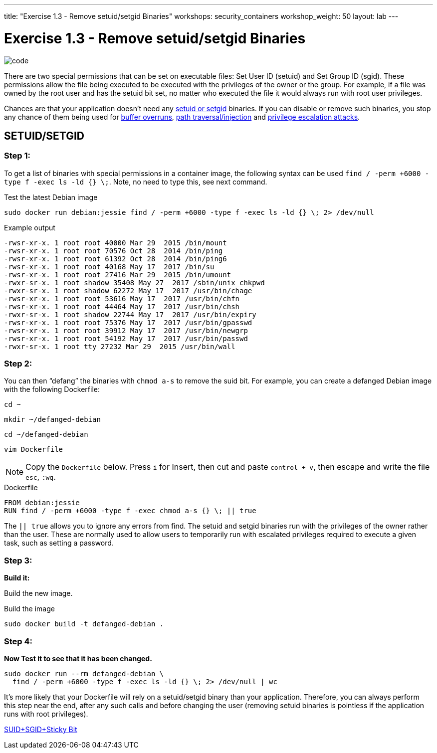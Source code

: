---
title: "Exercise 1.3 - Remove setuid/setgid Binaries"
workshops: security_containers
workshop_weight: 50
layout: lab
---

:icons: font
:imagesdir: /workshops/security_containers/images

= Exercise 1.3 - Remove setuid/setgid Binaries

image::code.png[]

There are two special permissions that can be set on executable files: Set
User ID (setuid) and Set Group ID (sgid). These permissions allow the file
being executed to be executed with the privileges of the owner or the group.
For example, if a file was owned by the root user and has the setuid bit set,
no matter who executed the file it would always run with root user privileges.

Chances are that your application doesn’t need any
https://en.wikipedia.org/wiki/Setuid[setuid or setgid] binaries. If you can
disable or remove such binaries, you stop any chance of them being used for
https://en.wikipedia.org/wiki/Buffer_overflow[buffer overruns],
https://www.owasp.org/index.php/Path_Traversal[path traversal/injection] and
https://en.wikipedia.org/wiki/Privilege_escalation[privilege escalation attacks].

== SETUID/SETGID

=== Step 1:

To get a list of binaries with special permissions in a container image, the following syntax can be used `find / -perm +6000 -type f -exec ls -ld {} \;`. Note, no need to type this, see next command.

.Test the latest Debian image
[source,bash]
----
sudo docker run debian:jessie find / -perm +6000 -type f -exec ls -ld {} \; 2> /dev/null
----

.Example output
[source,bash]
----
-rwsr-xr-x. 1 root root 40000 Mar 29  2015 /bin/mount
-rwsr-xr-x. 1 root root 70576 Oct 28  2014 /bin/ping
-rwsr-xr-x. 1 root root 61392 Oct 28  2014 /bin/ping6
-rwsr-xr-x. 1 root root 40168 May 17  2017 /bin/su
-rwsr-xr-x. 1 root root 27416 Mar 29  2015 /bin/umount
-rwxr-sr-x. 1 root shadow 35408 May 27  2017 /sbin/unix_chkpwd
-rwxr-sr-x. 1 root shadow 62272 May 17  2017 /usr/bin/chage
-rwsr-xr-x. 1 root root 53616 May 17  2017 /usr/bin/chfn
-rwsr-xr-x. 1 root root 44464 May 17  2017 /usr/bin/chsh
-rwxr-sr-x. 1 root shadow 22744 May 17  2017 /usr/bin/expiry
-rwsr-xr-x. 1 root root 75376 May 17  2017 /usr/bin/gpasswd
-rwsr-xr-x. 1 root root 39912 May 17  2017 /usr/bin/newgrp
-rwsr-xr-x. 1 root root 54192 May 17  2017 /usr/bin/passwd
-rwxr-sr-x. 1 root tty 27232 Mar 29  2015 /usr/bin/wall
----

=== Step 2:

You can then “defang” the binaries with `chmod a-s` to remove the suid bit.
For example, you can create a defanged Debian image with the following Dockerfile:

[source,bash]
----
cd ~
----

[source,bash]
----
mkdir ~/defanged-debian
----

[source,bash]
----
cd ~/defanged-debian
----

[source,bash]
----
vim Dockerfile
----

[NOTE]
Copy the `Dockerfile` below. Press `i` for Insert, then cut and paste
`control + v`, then escape and write the file `esc`, `:wq`.

.Dockerfile
[source,bash]
----
FROM debian:jessie
RUN find / -perm +6000 -type f -exec chmod a-s {} \; || true
----

The `|| true` allows you to ignore any errors from find. The setuid and setgid
binaries run with the privileges of the owner rather than the user. These are
normally used to allow users to temporarily run with escalated privileges
required to execute a given task, such as setting a password.

=== Step 3:

*Build it:*

Build the new image.

.Build the image
[source,bash]
----
sudo docker build -t defanged-debian .
----

=== Step 4:

*Now Test it to see that it has been changed.*

[source,bash]
----
sudo docker run --rm defanged-debian \
  find / -perm +6000 -type f -exec ls -ld {} \; 2> /dev/null | wc
----

It's more likely that your Dockerfile will rely on a setuid/setgid binary than
your application. Therefore, you can always perform this step near the end,
after any such calls and before changing the user (removing setuid binaries is
pointless if the application runs with root privileges).

https://access.redhat.com/solutions/33826[SUID+SGID+Sticky Bit]
